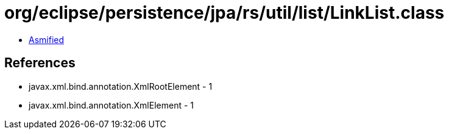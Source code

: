 = org/eclipse/persistence/jpa/rs/util/list/LinkList.class

 - link:LinkList-asmified.java[Asmified]

== References

 - javax.xml.bind.annotation.XmlRootElement - 1
 - javax.xml.bind.annotation.XmlElement - 1
